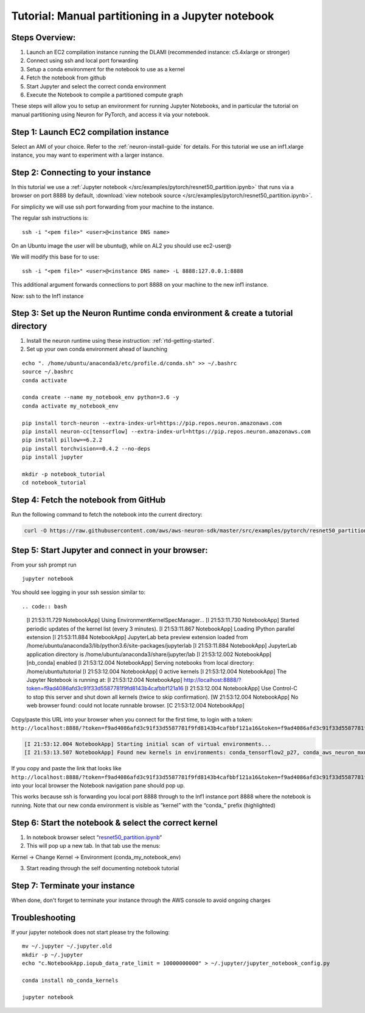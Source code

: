.. _pytorch-manual-partitioning-jn-tutorial:

Tutorial: Manual partitioning in a Jupyter notebook
===================================================

Steps Overview:
---------------

1. Launch an EC2 compilation instance running the DLAMI (recommended
   instance: c5.4xlarge or stronger)
2. Connect using ssh and local port forwarding
3. Setup a conda environment for the notebook to use as a kernel
4. Fetch the notebook from github
5. Start Jupyter and select the correct conda environment
6. Execute the Notebook to compile a partitioned compute graph

These steps will allow you to setup an environment for running Jupyter
Notebooks, and in particular the tutorial on manual partitioning using
Neuron for PyTorch, and access it via your notebook.

Step 1: Launch EC2 compilation instance
---------------------------------------

Select an AMI of your choice. Refer to the :ref:`neuron-install-guide` for details. For this tutorial we
use an inf1.xlarge instance, you may want to experiment with a larger
instance.

Step 2: Connecting to your instance
-----------------------------------

In this tutorial we use a :ref:`Jupyter notebook </src/examples/pytorch/resnet50_partition.ipynb>` that runs via a browser on
port 8888 by default, :download:`view notebook source </src/examples/pytorch/resnet50_partition.ipynb>`.

For simplicity we will use ssh port forwarding from your machine to the instance.

The regular ssh instructions is:

::

   ssh -i "<pem file>" <user>@<instance DNS name>

On an Ubuntu image the user will be ubuntu@, while on AL2 you should use
ec2-user@

We will modify this base for to use:

::

   ssh -i "<pem file>" <user>@<instance DNS name> -L 8888:127.0.0.1:8888

This additional argument forwards connections to port 8888 on your
machine to the new inf1 instance.

Now: ssh to the Inf1 instance

.. _step-3-set-up-the-neuron-runtime-conda-environment--create-a-tutorial-directory:

Step 3: Set up the Neuron Runtime conda environment & create a tutorial directory
---------------------------------------------------------------------------------

1) Install the neuron runtime using these instruction: :ref:`rtd-getting-started`.

2) Set up your own conda environment ahead of launching

::

   echo ". /home/ubuntu/anaconda3/etc/profile.d/conda.sh" >> ~/.bashrc
   source ~/.bashrc
   conda activate

   conda create --name my_notebook_env python=3.6 -y
   conda activate my_notebook_env

   pip install torch-neuron --extra-index-url=https://pip.repos.neuron.amazonaws.com
   pip install neuron-cc[tensorflow] --extra-index-url=https://pip.repos.neuron.amazonaws.com
   pip install pillow==6.2.2
   pip install torchvision==0.4.2 --no-deps
   pip install jupyter

   mkdir -p notebook_tutorial
   cd notebook_tutorial

Step 4: Fetch the notebook from GitHub
--------------------------------------

Run the following command to fetch the notebook into the current
directory:

.. code:: bash

   curl -O https://raw.githubusercontent.com/aws/aws-neuron-sdk/master/src/examples/pytorch/resnet50_partition.ipynb

Step 5: Start Jupyter and connect in your browser:
--------------------------------------------------

From your ssh prompt run

::

   jupyter notebook

You should see logging in your ssh session similar to::

.. code:: bash

   [I 21:53:11.729 NotebookApp] Using EnvironmentKernelSpecManager...
   [I 21:53:11.730 NotebookApp] Started periodic updates of the kernel list (every 3 minutes).
   [I 21:53:11.867 NotebookApp] Loading IPython parallel extension
   [I 21:53:11.884 NotebookApp] JupyterLab beta preview extension loaded from /home/ubuntu/anaconda3/lib/python3.6/site-packages/jupyterlab
   [I 21:53:11.884 NotebookApp] JupyterLab application directory is /home/ubuntu/anaconda3/share/jupyter/lab
   [I 21:53:12.002 NotebookApp] [nb_conda] enabled
   [I 21:53:12.004 NotebookApp] Serving notebooks from local directory: /home/ubuntu/tutorial
   [I 21:53:12.004 NotebookApp] 0 active kernels
   [I 21:53:12.004 NotebookApp] The Jupyter Notebook is running at:
   [I 21:53:12.004 NotebookApp] http://localhost:8888/?token=f9ad4086afd3c91f33d5587781f9fd8143b4cafbbf121a16
   [I 21:53:12.004 NotebookApp] Use Control-C to stop this server and shut down all kernels (twice to skip confirmation).
   [W 21:53:12.004 NotebookApp] No web browser found: could not locate runnable browser.
   [C 21:53:12.004 NotebookApp] 

Copy/paste this URL into your browser when you connect for the first
time, to login with a token:
``http://localhost:8888/?token=f9ad4086afd3c91f33d5587781f9fd8143b4cafbbf121a16&token=f9ad4086afd3c91f33d5587781f9fd8143b4cafbbf121a16``

.. code:: bash

   [I 21:53:12.004 NotebookApp] Starting initial scan of virtual environments...
   [I 21:53:13.507 NotebookApp] Found new kernels in environments: conda_tensorflow2_p27, conda_aws_neuron_mxnet_p36, conda_anaconda3, conda_tensorflow_p27, conda_chainer_p27, conda_python3, conda_tensorflow_p36, conda_aws_neuron_tensorflow_p36, conda_mxnet_p27, **conda_my_notebook_env**, conda_tensorflow2_p36, conda_pytorch_p27, conda_python2, conda_chainer_p36, conda_mxnet_p36, conda_pytorch_p36

If you copy and paste the link that looks like
``http://localhost:8888/?token=f9ad4086afd3c91f33d5587781f9fd8143b4cafbbf121a16&token=f9ad4086afd3c91f33d5587781f9fd8143b4cafbbf121a16``
into your local browser the Notebook navigation pane should pop up.

This works because ssh is forwarding you local port 8888 through to the
Inf1 instance port 8888 where the notebook is running. Note that our new
conda environment is visible as “kernel” with the “conda_” prefix
(highlighted)

.. _step-6-start-the-notebook--select-the-correct-kernel:

Step 6: Start the notebook & select the correct kernel
------------------------------------------------------

1) In notebook browser select
   “\ `resnet50_partition.ipynb <http://localhost:8888/notebooks/resnet50_partition.ipynb>`__\ “
2) This will pop up a new tab. In that tab use the menus:

Kernel → Change Kernel → Environment (conda_my_notebook_env)

3) Start reading through the self documenting notebook tutorial

Step 7: Terminate your instance
-------------------------------

When done, don't forget to terminate your instance through the AWS
console to avoid ongoing charges

Troubleshooting
---------------

If your jupyter notebook does not start please try the following:

::

   mv ~/.jupyter ~/.jupyter.old
   mkdir -p ~/.jupyter
   echo "c.NotebookApp.iopub_data_rate_limit = 10000000000" > ~/.jupyter/jupyter_notebook_config.py

   conda install nb_conda_kernels

   jupyter notebook
